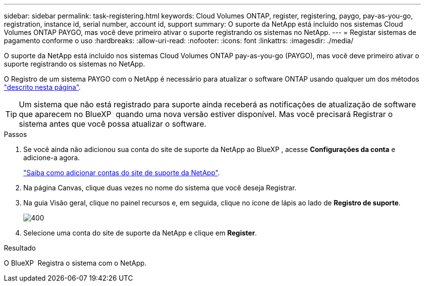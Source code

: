 ---
sidebar: sidebar 
permalink: task-registering.html 
keywords: Cloud Volumes ONTAP, register, registering, paygo, pay-as-you-go, registration, instance id, serial number, account id, support 
summary: O suporte da NetApp está incluído nos sistemas Cloud Volumes ONTAP PAYGO, mas você deve primeiro ativar o suporte registrando os sistemas no NetApp. 
---
= Registar sistemas de pagamento conforme o uso
:hardbreaks:
:allow-uri-read: 
:nofooter: 
:icons: font
:linkattrs: 
:imagesdir: ./media/


[role="lead"]
O suporte da NetApp está incluído nos sistemas Cloud Volumes ONTAP pay-as-you-go (PAYGO), mas você deve primeiro ativar o suporte registrando os sistemas no NetApp.

O Registro de um sistema PAYGO com o NetApp é necessário para atualizar o software ONTAP usando qualquer um dos métodos link:task-updating-ontap-cloud.html["descrito nesta página"].


TIP: Um sistema que não está registrado para suporte ainda receberá as notificações de atualização de software que aparecem no BlueXP  quando uma nova versão estiver disponível. Mas você precisará Registrar o sistema antes que você possa atualizar o software.

.Passos
. Se você ainda não adicionou sua conta do site de suporte da NetApp ao BlueXP , acesse *Configurações da conta* e adicione-a agora.
+
https://docs.netapp.com/us-en/bluexp-setup-admin/task-adding-nss-accounts.html["Saiba como adicionar contas do site de suporte da NetApp"^].

. Na página Canvas, clique duas vezes no nome do sistema que você deseja Registrar.
. Na guia Visão geral, clique no painel recursos e, em seguida, clique no ícone de lápis ao lado de *Registro de suporte*.
+
image::screenshot_features_support_registration_2.png[400]

. Selecione uma conta do site de suporte da NetApp e clique em *Register*.


.Resultado
O BlueXP  Registra o sistema com o NetApp.
